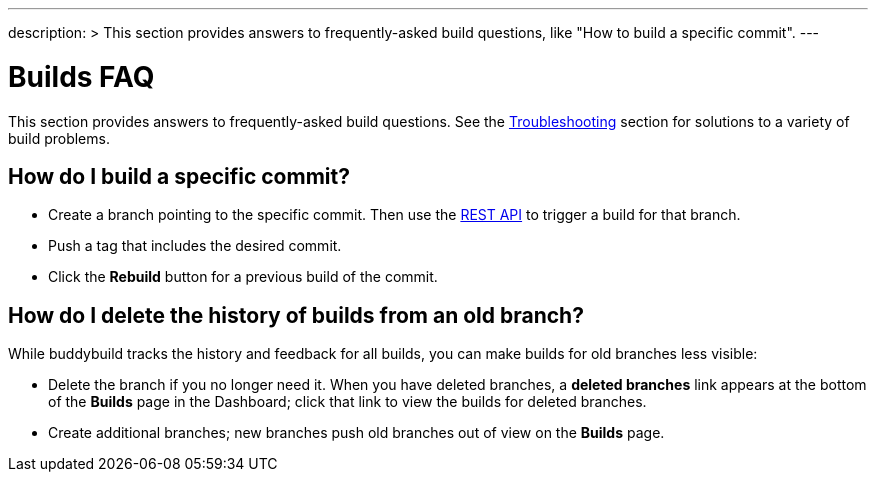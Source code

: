 ---
description: >
  This section provides answers to frequently-asked build questions,
  like "How to build a specific commit".
---

= Builds FAQ

This section provides answers to frequently-asked build questions. See
the link:../troubleshooting/README.adoc[Troubleshooting] section for
solutions to a variety of build problems.

== How do I build a specific commit?

- Create a branch pointing to the specific commit. Then use the
  link:https://apidocs.buddybuild.com/builds/post-trigger.html[REST API]
  to trigger a build for that branch.

- Push a tag that includes the desired commit.

- Click the **Rebuild** button for a previous build of the commit.


== How do I delete the history of builds from an old branch?

While buddybuild tracks the history and feedback for all builds, you can
make builds for old branches less visible:

- Delete the branch if you no longer need it. When you have deleted
  branches, a **deleted branches** link appears at the bottom of the
  **Builds** page in the Dashboard; click that link to view the builds
  for deleted branches.

- Create additional branches; new branches push old branches out of
  view on the **Builds** page.
